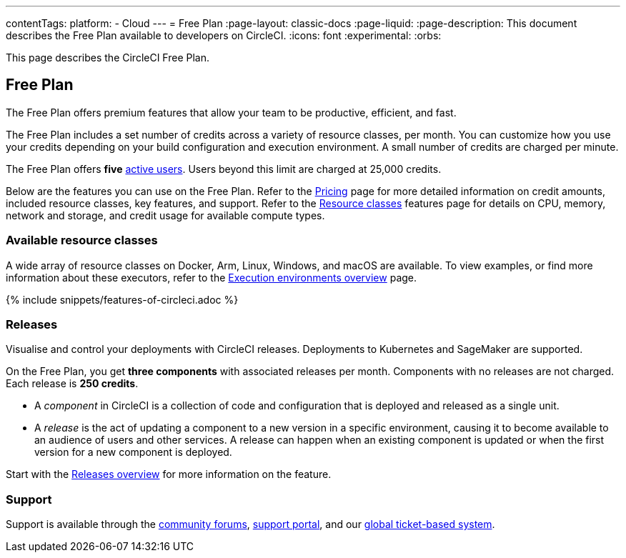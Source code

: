 ---
contentTags:
  platform:
  - Cloud
---
= Free Plan
:page-layout: classic-docs
:page-liquid:
:page-description: This document describes the Free Plan available to developers on CircleCI.
:icons: font
:experimental:
:orbs:

This page describes the CircleCI Free Plan.

[#free-plan]
== Free Plan

The Free Plan offers premium features that allow your team to be productive, efficient, and fast.

The Free Plan includes a set number of credits across a variety of resource classes, per month. You can customize how you use your credits depending on your build configuration and execution environment. A small number of credits are charged per minute.

The Free Plan offers *five* link:https://support.circleci.com/hc/en-us/articles/360034783154-What-is-an-Active-User[active users]. Users beyond this limit are charged at 25,000 credits.

Below are the features you can use on the Free Plan. Refer to the link:https://circleci.com/pricing/[Pricing] page for more detailed information on credit amounts, included resource classes, key features, and support. Refer to the link:https://circleci.com/product/features/resource-classes/[Resource classes] features page for details on CPU, memory, network and storage, and credit usage for available compute types.

[#available-resource-classes]
=== Available resource classes

A wide array of resource classes on Docker, Arm, Linux, Windows, and macOS are available. To view examples, or find more information about these executors, refer to the xref:executor-intro#[Execution environments overview] page.

{% include snippets/features-of-circleci.adoc %}

=== Releases

Visualise and control your deployments with CircleCI releases. Deployments to Kubernetes and SageMaker are supported.

On the Free Plan, you get **three components** with associated releases per month. Components with no releases are not charged. Each release is **250 credits**.

* A _component_ in CircleCI is a collection of code and configuration that is deployed and released as a single unit.

* A _release_ is the act of updating a component to a new version in a specific environment, causing it to become available to an audience of users and other services. A release can happen when an existing component is updated or when the first version for a new component is deployed.

Start with the xref:release/releases-overview#[Releases overview] for more information on the feature.

[#support]
=== Support

Support is available through the link:https://discuss.circleci.com/[community forums], link:https://support.circleci.com/hc/en-us[support portal], and our link:https://support.circleci.com/hc/en-us/requests/new[global ticket-based system].

